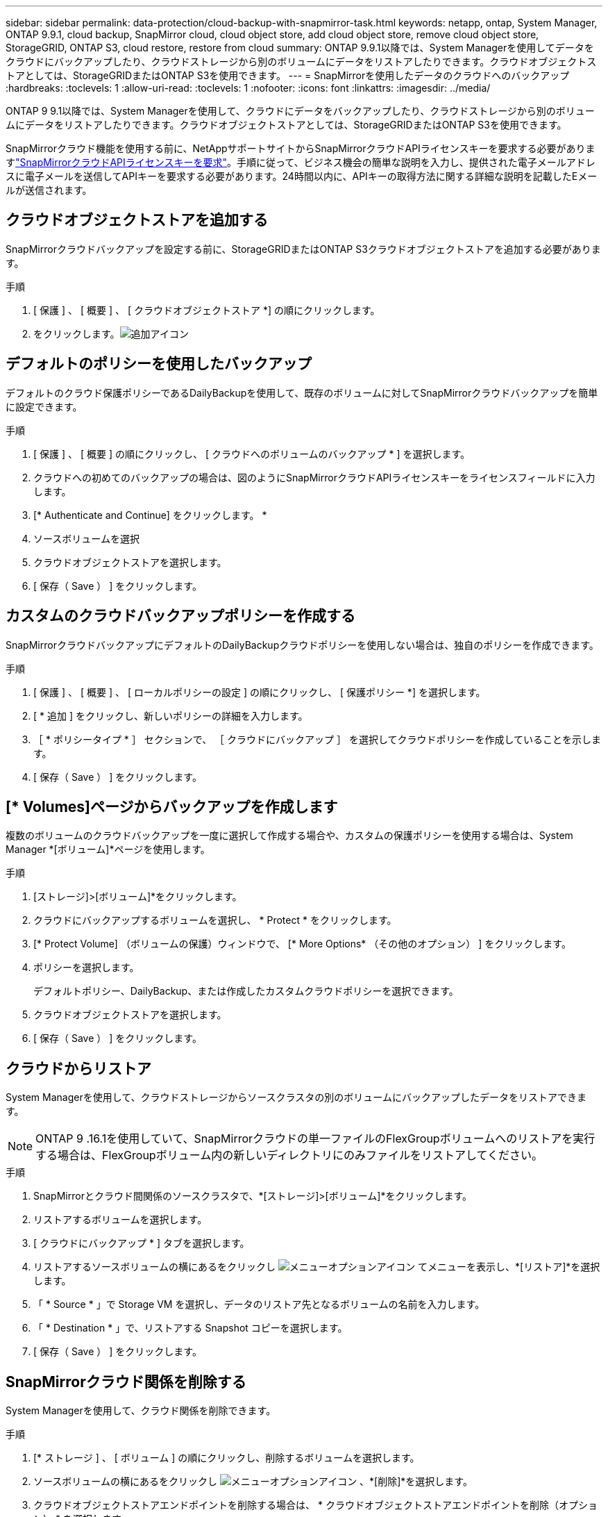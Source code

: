 ---
sidebar: sidebar 
permalink: data-protection/cloud-backup-with-snapmirror-task.html 
keywords: netapp, ontap, System Manager, ONTAP 9.9.1, cloud backup, SnapMirror cloud, cloud object store, add cloud object store, remove cloud object store, StorageGRID, ONTAP S3, cloud restore, restore from cloud 
summary: ONTAP 9.9.1以降では、System Managerを使用してデータをクラウドにバックアップしたり、クラウドストレージから別のボリュームにデータをリストアしたりできます。クラウドオブジェクトストアとしては、StorageGRIDまたはONTAP S3を使用できます。 
---
= SnapMirrorを使用したデータのクラウドへのバックアップ
:hardbreaks:
:toclevels: 1
:allow-uri-read: 
:toclevels: 1
:nofooter: 
:icons: font
:linkattrs: 
:imagesdir: ../media/


[role="lead"]
ONTAP 9 9.1以降では、System Managerを使用して、クラウドにデータをバックアップしたり、クラウドストレージから別のボリュームにデータをリストアしたりできます。クラウドオブジェクトストアとしては、StorageGRIDまたはONTAP S3を使用できます。

SnapMirrorクラウド機能を使用する前に、NetAppサポートサイトからSnapMirrorクラウドAPIライセンスキーを要求する必要がありますlink:https://mysupport.netapp.com/site/tools/snapmirror-cloud-api-key["SnapMirrorクラウドAPIライセンスキーを要求"^]。手順に従って、ビジネス機会の簡単な説明を入力し、提供された電子メールアドレスに電子メールを送信してAPIキーを要求する必要があります。24時間以内に、APIキーの取得方法に関する詳細な説明を記載したEメールが送信されます。



== クラウドオブジェクトストアを追加する

SnapMirrorクラウドバックアップを設定する前に、StorageGRIDまたはONTAP S3クラウドオブジェクトストアを追加する必要があります。

.手順
. [ 保護 ] 、 [ 概要 ] 、 [ クラウドオブジェクトストア *] の順にクリックします。
. をクリックします。image:icon_add.gif["追加アイコン"]




== デフォルトのポリシーを使用したバックアップ

デフォルトのクラウド保護ポリシーであるDailyBackupを使用して、既存のボリュームに対してSnapMirrorクラウドバックアップを簡単に設定できます。

.手順
. [ 保護 ] 、 [ 概要 ] の順にクリックし、 [ クラウドへのボリュームのバックアップ * ] を選択します。
. クラウドへの初めてのバックアップの場合は、図のようにSnapMirrorクラウドAPIライセンスキーをライセンスフィールドに入力します。
. [* Authenticate and Continue] をクリックします。 *
. ソースボリュームを選択
. クラウドオブジェクトストアを選択します。
. [ 保存（ Save ） ] をクリックします。




== カスタムのクラウドバックアップポリシーを作成する

SnapMirrorクラウドバックアップにデフォルトのDailyBackupクラウドポリシーを使用しない場合は、独自のポリシーを作成できます。

.手順
. [ 保護 ] 、 [ 概要 ] 、 [ ローカルポリシーの設定 ] の順にクリックし、 [ 保護ポリシー *] を選択します。
. [ * 追加 ] をクリックし、新しいポリシーの詳細を入力します。
. ［ * ポリシータイプ * ］ セクションで、 ［ クラウドにバックアップ ］ を選択してクラウドポリシーを作成していることを示します。
. [ 保存（ Save ） ] をクリックします。




== [* Volumes]ページからバックアップを作成します

複数のボリュームのクラウドバックアップを一度に選択して作成する場合や、カスタムの保護ポリシーを使用する場合は、System Manager *[ボリューム]*ページを使用します。

.手順
. [ストレージ]>[ボリューム]*をクリックします。
. クラウドにバックアップするボリュームを選択し、 * Protect * をクリックします。
. [* Protect Volume] （ボリュームの保護）ウィンドウで、 [* More Options* （その他のオプション） ] をクリックします。
. ポリシーを選択します。
+
デフォルトポリシー、DailyBackup、または作成したカスタムクラウドポリシーを選択できます。

. クラウドオブジェクトストアを選択します。
. [ 保存（ Save ） ] をクリックします。




== クラウドからリストア

System Managerを使用して、クラウドストレージからソースクラスタの別のボリュームにバックアップしたデータをリストアできます。


NOTE: ONTAP 9 .16.1を使用していて、SnapMirrorクラウドの単一ファイルのFlexGroupボリュームへのリストアを実行する場合は、FlexGroupボリューム内の新しいディレクトリにのみファイルをリストアしてください。

.手順
. SnapMirrorとクラウド間関係のソースクラスタで、*[ストレージ]>[ボリューム]*をクリックします。
. リストアするボリュームを選択します。
. [ クラウドにバックアップ * ] タブを選択します。
. リストアするソースボリュームの横にあるをクリックし image:icon_kabob.gif["メニューオプションアイコン"] てメニューを表示し、*[リストア]*を選択します。
. 「 * Source * 」で Storage VM を選択し、データのリストア先となるボリュームの名前を入力します。
. 「 * Destination * 」で、リストアする Snapshot コピーを選択します。
. [ 保存（ Save ） ] をクリックします。




== SnapMirrorクラウド関係を削除する

System Managerを使用して、クラウド関係を削除できます。

.手順
. [* ストレージ ] 、 [ ボリューム ] の順にクリックし、削除するボリュームを選択します。
. ソースボリュームの横にあるをクリックし image:icon_kabob.gif["メニューオプションアイコン"] 、*[削除]*を選択します。
. クラウドオブジェクトストアエンドポイントを削除する場合は、 * クラウドオブジェクトストアエンドポイントを削除（オプション） * を選択します。
. [ 削除（ Delete ） ] をクリックします。




== クラウドオブジェクトストアを削除する

クラウドバックアップ関係に含まれていないクラウドオブジェクトストアは、System Managerを使用して削除できます。クラウドバックアップ関係に含まれているクラウドオブジェクトストアは削除できません。

.手順
. [ 保護 ] 、 [ 概要 ] 、 [ クラウドオブジェクトストア *] の順にクリックします。
. 削除するオブジェクトストアを選択し、をクリック image:icon_kabob.gif["メニューオプションアイコン"] して*[削除]*を選択します。

